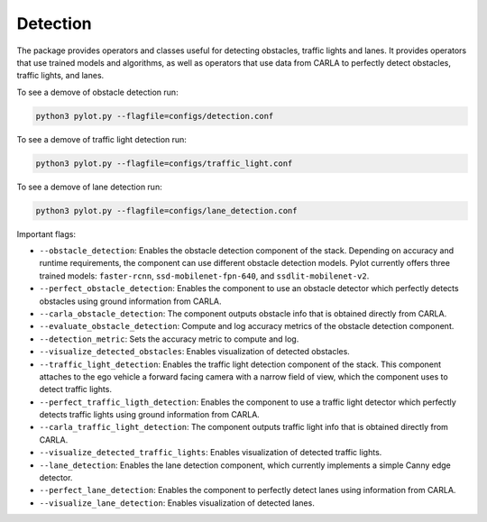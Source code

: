 Detection
=========

The package provides operators and classes useful for detecting obstacles,
traffic lights and lanes. It provides operators that use trained models and
algorithms, as well as operators that use data from CARLA to perfectly
detect obstacles, traffic lights, and lanes.

To see a demove of obstacle detection run:

.. code-block:: bash

    python3 pylot.py --flagfile=configs/detection.conf

To see a demove of traffic light detection run:

.. code-block:: bash

    python3 pylot.py --flagfile=configs/traffic_light.conf

To see a demove of lane detection run:

.. code-block:: bash

    python3 pylot.py --flagfile=configs/lane_detection.conf


Important flags:

- ``--obstacle_detection``: Enables the obstacle detection component of the
  stack. Depending on accuracy and runtime requirements, the component can use
  different obstacle detection models. Pylot currently offers three trained
  models: ``faster-rcnn``, ``ssd-mobilenet-fpn-640``, and
  ``ssdlit-mobilenet-v2``.
- ``--perfect_obstacle_detection``: Enables the component to use an obstacle
  detector which perfectly detects obstacles using ground information from
  CARLA.
- ``--carla_obstacle_detection``: The component outputs obstacle info that is
  obtained directly from CARLA.
- ``--evaluate_obstacle_detection``: Compute and log accuracy metrics of the
  obstacle detection component.
- ``--detection_metric``: Sets the accuracy metric to compute and log.
- ``--visualize_detected_obstacles``: Enables visualization of detected
  obstacles.
- ``--traffic_light_detection``: Enables the traffic light detection component
  of the stack. This component attaches to the ego vehicle a forward facing
  camera with a narrow field of view, which the component uses to detect traffic
  lights.
- ``--perfect_traffic_ligth_detection``: Enables the component to use a traffic
  light detector which perfectly detects traffic lights using ground information
  from CARLA.
- ``--carla_traffic_light_detection``: The component outputs traffic light info
  that is obtained directly from CARLA.
- ``--visualize_detected_traffic_lights``: Enables visualization of detected
  traffic lights.
- ``--lane_detection``: Enables the lane detection component, which currently
  implements a simple Canny edge detector.
- ``--perfect_lane_detection``: Enables the component to perfectly detect lanes
  using information from CARLA.
- ``--visualize_lane_detection``: Enables visualization of detected lanes.
